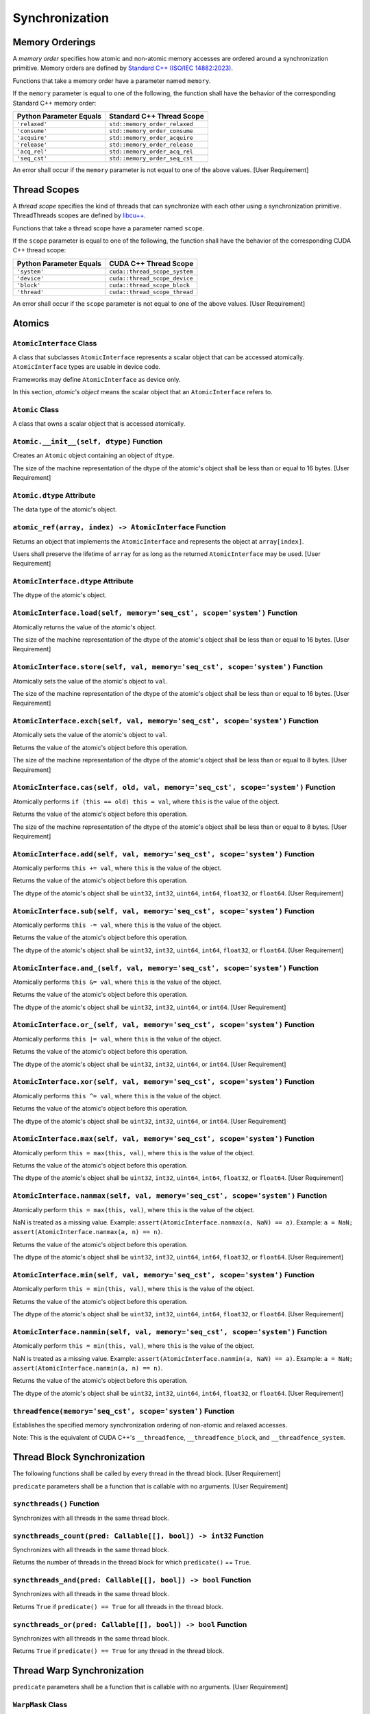 Synchronization
---------------

Memory Orderings
~~~~~~~~~~~~~~~~~

A *memory order* specifies how atomic and non-atomic memory accesses are
ordered around a synchronization primitive. Memory orders are defined by
`Standard C++ (ISO/IEC
14882:2023) <https://timsong-cpp.github.io/cppwp/n4950/atomics.order>`__.

Functions that take a memory order have a parameter named ``memory``.

If the ``memory`` parameter is equal to one of the following, the
function shall have the behavior of the corresponding Standard C++
memory order:

======================= =============================
Python Parameter Equals Standard C++ Thread Scope
======================= =============================
``'relaxed'``           ``std::memory_order_relaxed``
``'consume'``           ``std::memory_order_consume``
``'acquire'``           ``std::memory_order_acquire``
``'release'``           ``std::memory_order_release``
``'acq_rel'``           ``std::memory_order_acq_rel``
``'seq_cst'``           ``std::memory_order_seq_cst``
======================= =============================

An error shall occur if the ``memory`` parameter is not equal to one of
the above values. [User Requirement]

Thread Scopes
~~~~~~~~~~~~~

A *thread scope* specifies the kind of threads that can synchronize with
each other using a synchronization primitive. ThreadThreads scopes are
defined by
`libcu++ <https://nvidia.github.io/cccl/libcudacxx/extended_api/memory_model.html#thread-scopes>`__.

Functions that take a thread scope have a parameter named ``scope``.

If the ``scope`` parameter is equal to one of the following, the
function shall have the behavior of the corresponding CUDA C++ thread
scope:

======================= =============================
Python Parameter Equals CUDA C++ Thread Scope
======================= =============================
``'system'``            ``cuda::thread_scope_system``
``'device'``            ``cuda::thread_scope_device``
``'block'``             ``cuda::thread_scope_block``
``'thread'``            ``cuda::thread_scope_thread``
======================= =============================

An error shall occur if the ``scope`` parameter is not equal to one of
the above values. [User Requirement]

Atomics
~~~~~~~

``AtomicInterface`` Class
^^^^^^^^^^^^^^^^^^^^^^^^^

A class that subclasses ``AtomicInterface`` represents a scalar object
that can be accessed atomically. ``AtomicInterface`` types are usable in
device code.

Frameworks may define ``AtomicInterface`` as device only.

In this section, *atomic's object* means the scalar object that an
``AtomicInterface`` refers to.

``Atomic`` Class
^^^^^^^^^^^^^^^^

A class that owns a scalar object that is accessed atomically.

``Atomic.__init__(self, dtype)`` Function
^^^^^^^^^^^^^^^^^^^^^^^^^^^^^^^^^^^^^^^^^

Creates an ``Atomic`` object containing an object of ``dtype``.

The size of the machine representation of the dtype of the atomic's
object shall be less than or equal to 16 bytes. [User Requirement]

``Atomic.dtype`` Attribute
^^^^^^^^^^^^^^^^^^^^^^^^^^

The data type of the atomic's object.

``atomic_ref(array, index) -> AtomicInterface`` Function
^^^^^^^^^^^^^^^^^^^^^^^^^^^^^^^^^^^^^^^^^^^^^^^^^^^^^^^^

Returns an object that implements the ``AtomicInterface`` and represents
the object at ``array[index]``.

Users shall preserve the lifetime of ``array`` for as long as the
returned ``AtomicInterface`` may be used. [User Requirement]

``AtomicInterface.dtype`` Attribute
^^^^^^^^^^^^^^^^^^^^^^^^^^^^^^^^^^^

The dtype of the atomic's object.

``AtomicInterface.load(self, memory='seq_cst', scope='system')`` Function
^^^^^^^^^^^^^^^^^^^^^^^^^^^^^^^^^^^^^^^^^^^^^^^^^^^^^^^^^^^^^^^^^^^^^^^^^

Atomically returns the value of the atomic's object.

The size of the machine representation of the dtype of the atomic's
object shall be less than or equal to 16 bytes. [User Requirement]

``AtomicInterface.store(self, val, memory='seq_cst', scope='system')`` Function
^^^^^^^^^^^^^^^^^^^^^^^^^^^^^^^^^^^^^^^^^^^^^^^^^^^^^^^^^^^^^^^^^^^^^^^^^^^^^^^

Atomically sets the value of the atomic's object to ``val``.

The size of the machine representation of the dtype of the atomic's
object shall be less than or equal to 16 bytes. [User Requirement]

``AtomicInterface.exch(self, val, memory='seq_cst', scope='system')`` Function
^^^^^^^^^^^^^^^^^^^^^^^^^^^^^^^^^^^^^^^^^^^^^^^^^^^^^^^^^^^^^^^^^^^^^^^^^^^^^^

Atomically sets the value of the atomic's object to ``val``.

Returns the value of the atomic's object before this operation.

The size of the machine representation of the dtype of the atomic's
object shall be less than or equal to 8 bytes. [User Requirement]

``AtomicInterface.cas(self, old, val, memory='seq_cst', scope='system')`` Function
^^^^^^^^^^^^^^^^^^^^^^^^^^^^^^^^^^^^^^^^^^^^^^^^^^^^^^^^^^^^^^^^^^^^^^^^^^^^^^^^^^

Atomically performs ``if (this == old) this = val``, where ``this`` is
the value of the object.

Returns the value of the atomic's object before this operation.

The size of the machine representation of the dtype of the atomic's
object shall be less than or equal to 8 bytes. [User Requirement]

``AtomicInterface.add(self, val, memory='seq_cst', scope='system')`` Function
^^^^^^^^^^^^^^^^^^^^^^^^^^^^^^^^^^^^^^^^^^^^^^^^^^^^^^^^^^^^^^^^^^^^^^^^^^^^^

Atomically performs ``this += val``, where ``this`` is the value of the
object.

Returns the value of the atomic's object before this operation.

The dtype of the atomic's object shall be ``uint32``, ``int32``,
``uint64``, ``int64``, ``float32``, or ``float64``. [User Requirement]

``AtomicInterface.sub(self, val, memory='seq_cst', scope='system')`` Function
^^^^^^^^^^^^^^^^^^^^^^^^^^^^^^^^^^^^^^^^^^^^^^^^^^^^^^^^^^^^^^^^^^^^^^^^^^^^^

Atomically performs ``this -= val``, where ``this`` is the value of the
object.

Returns the value of the atomic's object before this operation.

The dtype of the atomic's object shall be ``uint32``, ``int32``,
``uint64``, ``int64``, ``float32``, or ``float64``. [User Requirement]

``AtomicInterface.and_(self, val, memory='seq_cst', scope='system')`` Function
^^^^^^^^^^^^^^^^^^^^^^^^^^^^^^^^^^^^^^^^^^^^^^^^^^^^^^^^^^^^^^^^^^^^^^^^^^^^^^

Atomically performs ``this &= val``, where ``this`` is the value of the
object.

Returns the value of the atomic's object before this operation.

The dtype of the atomic's object shall be ``uint32``, ``int32``,
``uint64``, or ``int64``. [User Requirement]

``AtomicInterface.or_(self, val, memory='seq_cst', scope='system')`` Function
^^^^^^^^^^^^^^^^^^^^^^^^^^^^^^^^^^^^^^^^^^^^^^^^^^^^^^^^^^^^^^^^^^^^^^^^^^^^^

Atomically performs ``this |= val``, where ``this`` is the value of the
object.

Returns the value of the atomic's object before this operation.

The dtype of the atomic's object shall be ``uint32``, ``int32``,
``uint64``, or ``int64``. [User Requirement]

``AtomicInterface.xor(self, val, memory='seq_cst', scope='system')`` Function
^^^^^^^^^^^^^^^^^^^^^^^^^^^^^^^^^^^^^^^^^^^^^^^^^^^^^^^^^^^^^^^^^^^^^^^^^^^^^

Atomically performs ``this ^= val``, where ``this`` is the value of the
object.

Returns the value of the atomic's object before this operation.

The dtype of the atomic's object shall be ``uint32``, ``int32``,
``uint64``, or ``int64``. [User Requirement]

``AtomicInterface.max(self, val, memory='seq_cst', scope='system')`` Function
^^^^^^^^^^^^^^^^^^^^^^^^^^^^^^^^^^^^^^^^^^^^^^^^^^^^^^^^^^^^^^^^^^^^^^^^^^^^^

Atomically perform ``this = max(this, val)``, where ``this`` is the
value of the object.

Returns the value of the atomic's object before this operation.

The dtype of the atomic's object shall be ``uint32``, ``int32``,
``uint64``, ``int64``, ``float32``, or ``float64``. [User Requirement]

``AtomicInterface.nanmax(self, val, memory='seq_cst', scope='system')`` Function
^^^^^^^^^^^^^^^^^^^^^^^^^^^^^^^^^^^^^^^^^^^^^^^^^^^^^^^^^^^^^^^^^^^^^^^^^^^^^^^^

Atomically perform ``this = max(this, val)``, where ``this`` is the
value of the object.

NaN is treated as a missing value. Example:
``assert(AtomicInterface.nanmax(a, NaN) == a)``. Example:
``a = NaN; assert(AtomicInterface.nanmax(a, n) == n)``.

Returns the value of the atomic's object before this operation.

The dtype of the atomic's object shall be ``uint32``, ``int32``,
``uint64``, ``int64``, ``float32``, or ``float64``. [User Requirement]

``AtomicInterface.min(self, val, memory='seq_cst', scope='system')`` Function
^^^^^^^^^^^^^^^^^^^^^^^^^^^^^^^^^^^^^^^^^^^^^^^^^^^^^^^^^^^^^^^^^^^^^^^^^^^^^

Atomically perform ``this = min(this, val)``, where ``this`` is the
value of the object.

Returns the value of the atomic's object before this operation.

The dtype of the atomic's object shall be ``uint32``, ``int32``,
``uint64``, ``int64``, ``float32``, or ``float64``. [User Requirement]

``AtomicInterface.nanmin(self, val, memory='seq_cst', scope='system')`` Function
^^^^^^^^^^^^^^^^^^^^^^^^^^^^^^^^^^^^^^^^^^^^^^^^^^^^^^^^^^^^^^^^^^^^^^^^^^^^^^^^

Atomically perform ``this = min(this, val)``, where ``this`` is the
value of the object.

NaN is treated as a missing value. Example:
``assert(AtomicInterface.nanmin(a, NaN) == a)``. Example:
``a = NaN; assert(AtomicInterface.nanmin(a, n) == n)``.

Returns the value of the atomic's object before this operation.

The dtype of the atomic's object shall be ``uint32``, ``int32``,
``uint64``, ``int64``, ``float32``, or ``float64``. [User Requirement]

``threadfence(memory='seq_cst', scope='system')`` Function
^^^^^^^^^^^^^^^^^^^^^^^^^^^^^^^^^^^^^^^^^^^^^^^^^^^^^^^^^^

Establishes the specified memory synchronization ordering of non-atomic
and relaxed accesses.

Note: This is the equivalent of CUDA C++'s ``__threadfence``,
``__threadfence_block``, and ``__threadfence_system``.

Thread Block Synchronization
~~~~~~~~~~~~~~~~~~~~~~~~~~~~

The following functions shall be called by every thread in the thread
block. [User Requirement]

``predicate`` parameters shall be a function that is callable with no
arguments. [User Requirement]

``syncthreads()`` Function
^^^^^^^^^^^^^^^^^^^^^^^^^^

Synchronizes with all threads in the same thread block.

``syncthreads_count(pred: Callable[[], bool]) -> int32`` Function
^^^^^^^^^^^^^^^^^^^^^^^^^^^^^^^^^^^^^^^^^^^^^^^^^^^^^^^^^^^^^^^^^

Synchronizes with all threads in the same thread block.

Returns the number of threads in the thread block for which
``predicate()`` == ``True``.

``syncthreads_and(pred: Callable[[], bool]) -> bool`` Function
^^^^^^^^^^^^^^^^^^^^^^^^^^^^^^^^^^^^^^^^^^^^^^^^^^^^^^^^^^^^^^

Synchronizes with all threads in the same thread block.

Returns ``True`` if ``predicate() == True`` for all threads in the
thread block.

``syncthreads_or(pred: Callable[[], bool]) -> bool`` Function
^^^^^^^^^^^^^^^^^^^^^^^^^^^^^^^^^^^^^^^^^^^^^^^^^^^^^^^^^^^^^

Synchronizes with all threads in the same thread block.

Returns ``True`` if ``predicate() == True`` for any thread in the thread
block.

Thread Warp Synchronization
~~~~~~~~~~~~~~~~~~~~~~~~~~~

``predicate`` parameters shall be a function that is callable with no
arguments. [User Requirement]

``WarpMask`` Class
^^^^^^^^^^^^^^^^^^

A ``WarpMask`` object indicates which of the threads in a thread warp
are participating in an operation.

``WarpMask`` is a subclass of ``int32``.

``WarpMask.__getitem__(self, i: int32) -> bool`` Function
^^^^^^^^^^^^^^^^^^^^^^^^^^^^^^^^^^^^^^^^^^^^^^^^^^^^^^^^^

Returns ``True`` if thread ID ``i`` is set in the mask.

``i >= 0 and i < 32`` [User Requirement]

``WarpMask.__setitem__(self, i: int32, val: bool)`` Function
^^^^^^^^^^^^^^^^^^^^^^^^^^^^^^^^^^^^^^^^^^^^^^^^^^^^^^^^^^^^

If ``val == True``, add thread ID ``i`` to the mask, otherwise, remove
thread ID ``i`` from the mask.

``i >= 0 and i < 32`` [User Requirement]

``activemask() -> WarpMask`` Function
^^^^^^^^^^^^^^^^^^^^^^^^^^^^^^^^^^^^^

Returns a mask of all the currently active threads in the calling warp.

``lanemask_lt() -> WarpMask`` Function
^^^^^^^^^^^^^^^^^^^^^^^^^^^^^^^^^^^^^^

Returns a mask of all threads (including inactive ones) with thread IDs
less than the current lane (``lane_id``).

``syncwarp(mask: WarpMask)`` Function
^^^^^^^^^^^^^^^^^^^^^^^^^^^^^^^^^^^^^

Synchronizes with all threads in ``mask`` within the thread warp.

``all_sync(mask: WarpMask, pred: Callable[[], bool]) -> bool`` Function
^^^^^^^^^^^^^^^^^^^^^^^^^^^^^^^^^^^^^^^^^^^^^^^^^^^^^^^^^^^^^^^^^^^^^^^

Returns ``True`` if ``pred() == True`` for all threads in ``mask``
within the thread warp, and ``False`` otherwise.

Note: This operation does not guarantee any memory ordering.

``any_sync(mask: WarpMask, pred: Callable[[], bool]) -> bool`` Function
^^^^^^^^^^^^^^^^^^^^^^^^^^^^^^^^^^^^^^^^^^^^^^^^^^^^^^^^^^^^^^^^^^^^^^^

Returns ``True`` if ``pred() == True`` for any threads in ``mask``
within the thread warp, and ``False`` otherwise.

Note: This operation does not guarantee any memory ordering.

``eq_sync(mask: WarpMask, pred: Callable[[], bool]) -> bool`` Function
^^^^^^^^^^^^^^^^^^^^^^^^^^^^^^^^^^^^^^^^^^^^^^^^^^^^^^^^^^^^^^^^^^^^^^

Returns ``True`` if ``pred()`` has the same value for all threads in
``mask`` within the thread warp, and ``False`` otherwise.

Note: This operation does not guarantee any memory ordering.

``ballot_sync(mask: WarpMask, pred : function) -> WarpMask`` Function
^^^^^^^^^^^^^^^^^^^^^^^^^^^^^^^^^^^^^^^^^^^^^^^^^^^^^^^^^^^^^^^^^^^^^

Returns all threads in ``mask`` within the warp for which
``pred() == True``.

Note: This operation does not guarantee any memory ordering.

``shfl_sync(mask: WarpMask, value, src_lane: int32)`` Function
^^^^^^^^^^^^^^^^^^^^^^^^^^^^^^^^^^^^^^^^^^^^^^^^^^^^^^^^^^^^^^

Returns ``value`` from thread ``src_lane``.

``mask[src_lane] == True`` [User Requirement]

``src_lane >= 0 and src_lane < 32`` [User Requirement]

The size of the machine representation of ``value`` shall be less than
or equal to 8 bytes. [User Requirement]

Note: This operation does not guarantee any memory ordering.

``shfl_up_sync(mask: WarpMask, value, delta: int32)`` Function
^^^^^^^^^^^^^^^^^^^^^^^^^^^^^^^^^^^^^^^^^^^^^^^^^^^^^^^^^^^^^^

Returns ``value`` from thread ``lane_id - delta``.

``mask[lane_id - delta] == True`` [User Requirement]

``src_lane >= 0 and src_lane < 32`` [User Requirement]

The size of the machine representation of ``value`` shall be less than
or equal to 8 bytes. [User Requirement]

Note: This operation does not guarantee any memory ordering.

``shfl_down_sync(mask: WarpMask, value, delta: int32)`` Function
^^^^^^^^^^^^^^^^^^^^^^^^^^^^^^^^^^^^^^^^^^^^^^^^^^^^^^^^^^^^^^^^

Returns ``value`` from thread ``lane_id + delta``.

``mask[lane_id + delta] == True`` [User Requirement]

``src_lane >= 0 and src_lane < 32`` [User Requirement]

The size of the machine representation of ``value`` shall be less than
or equal to 8 bytes. [User Requirement]

Note: This operation does not guarantee any memory ordering.

``shfl_xor_sync(mask: WarpMask, value, flag: WarpMask)`` Function
^^^^^^^^^^^^^^^^^^^^^^^^^^^^^^^^^^^^^^^^^^^^^^^^^^^^^^^^^^^^^^^^^

Returns ``value`` from thread ``lane_id ^ flag``.

``mask[lane_id ^ flag] == True`` [User Requirement]

``src_lane >= 0 and src_lane < 32`` [User Requirement]

The size of the machine representation of ``value`` shall be less than
or equal to 8 bytes. [User Requirement]

Note: This operation does not guarantee any memory ordering.

``match_any_sync(mask: WarpMask, value, flag: int32) -> WarpMask`` Function
^^^^^^^^^^^^^^^^^^^^^^^^^^^^^^^^^^^^^^^^^^^^^^^^^^^^^^^^^^^^^^^^^^^^^^^^^^^

Returns all threads in ``mask`` within the warp with the same ``value``
as the caller.

Note: This operation does not guarantee any memory ordering.

``match_all_sync(mask: WarpMask, value, flag: int32) -> tuple[WarpMask, bool]`` Function
^^^^^^^^^^^^^^^^^^^^^^^^^^^^^^^^^^^^^^^^^^^^^^^^^^^^^^^^^^^^^^^^^^^^^^^^^^^^^^^^^^^^^^^^

Returns a tuple of ``(eq, pred)``, where ``eq`` is a mask of threads in
``mask`` that have the same value, and ``pred`` is ``True`` if all
threads in the ``mask`` have the same value, and False otherwise.

Note: This operation does not guarantee any memory ordering.

Numeric Intrinsics
~~~~~~~~~~~~~~~~~~

``popc(x)`` Function
^^^^^^^^^^^^^^^^^^^^

Returns the number of bits set in ``x``.

``x``'s type must be a heterogeneous integer type. [User Requirement]

``brev(x)`` Function
^^^^^^^^^^^^^^^^^^^^

Returns the reverse of the bit pattern of ``x``.

``x``'s type must be a heterogeneous integer type. [User Requirement]

``clz(x)`` Function
^^^^^^^^^^^^^^^^^^^

Returns the number of leading zeros in ``x``.

``x``'s type must be a heterogeneous integer type. [User Requirement]

``ffs(x)`` Function
^^^^^^^^^^^^^^^^^^^

Returns the position of the first (least significant) bit set in ``x``,
where the least significant bit position is 1.

``x``'s type must be a heterogeneous integer type. [User Requirement]

``cbrt(a)`` Function
^^^^^^^^^^^^^^^^^^^^

Returns ``a ** (1/3)``.

``a``'s type must be a heterogeneous floating point type. [User
Requirement]

``fma(a, b, c)`` Function
^^^^^^^^^^^^^^^^^^^^^^^^^

Returns ``(a * b) + c``.

``a``, ``b``, and ``c``'s types must be heterogeneous floating point
types. [User Requirement] 